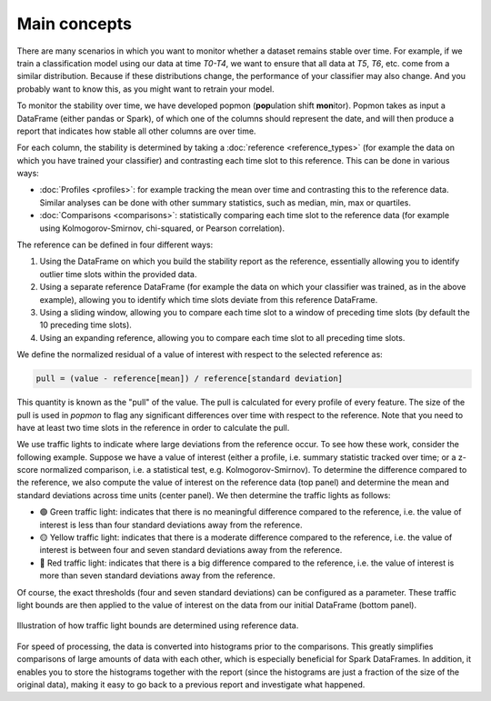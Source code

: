 =============
Main concepts
=============

There are many scenarios in which you want to monitor whether a dataset remains stable over time.
For example, if we train a classification model using our data at time `T0-T4`, we want to ensure that all data at `T5`, `T6`, etc. come from a similar distribution.
Because if these distributions change, the performance of your classifier may also change.
And you probably want to know this, as you might want to retrain your model.
 
To monitor the stability over time, we have developed popmon (**pop**\ ulation shift **mon**\ itor). Popmon takes as input a DataFrame (either pandas or Spark), of which one of the columns should represent the date, and will then produce a report that indicates how stable all other columns are over time.
 
For each column, the stability is determined by taking a :doc:`reference <reference_types>` (for example the data on which you have trained your classifier) and contrasting each time slot to this reference.
This can be done in various ways:

* :doc:`Profiles <profiles>`: for example tracking the mean over time and contrasting this to the reference data. Similar analyses can be done with other summary statistics, such as median, min, max or quartiles.
* :doc:`Comparisons <comparisons>`: statistically comparing each time slot to the reference data (for example using Kolmogorov-Smirnov, chi-squared, or Pearson correlation).

The reference can be defined in four different ways:

#. Using the DataFrame on which you build the stability report as the reference, essentially allowing you to identify outlier time slots within the provided data.
#. Using a separate reference DataFrame (for example the data on which your classifier was trained, as in the above example), allowing you to identify which time slots deviate from this reference DataFrame.
#. Using a sliding window, allowing you to compare each time slot to a window of preceding time slots (by default the 10 preceding time slots).
#. Using an expanding reference, allowing you to compare each time slot to all preceding time slots.

We define the normalized residual of a value of interest with respect to the selected reference as:

.. code-block:: text

    pull = (value - reference[mean]) / reference[standard deviation]

This quantity is known as the "pull" of the value. The pull is calculated for every profile
of every feature. The size of the pull is used in `popmon`
to flag any significant differences over time with respect to the reference. Note that you need to have at least two time slots in the reference in order to calculate the pull. 

We use traffic lights to indicate where large deviations from the reference occur.
To see how these work, consider the following example.
Suppose we have a value of interest
(either a profile, i.e. summary statistic tracked over time; or a z-score normalized comparison,
i.e. a statistical test, e.g. Kolmogorov-Smirnov).
To determine the difference compared to the reference, we also compute the value of interest
on the reference data (top panel) and determine the mean and standard deviations across time units
(center panel). We then determine the traffic lights as follows:

- 🟢 Green traffic light: indicates that there is no meaningful difference compared to the reference, i.e. the value of interest is less than four standard deviations away from the reference.
- 🟡 Yellow traffic light: indicates that there is a moderate difference compared to the reference, i.e. the value of interest is between four and seven standard deviations away from the reference.
- 🔴 Red traffic light: indicates that there is a big difference compared to the reference, i.e. the value of interest is more than seven standard deviations away from the reference.

Of course, the exact thresholds (four and seven standard deviations) can be configured as a parameter. These traffic light bounds are then applied to the value of interest on the data from our initial DataFrame (bottom panel).

.. figure:: assets/traffic_light_explanation.png
   :width: 500px
   :align: center
   
   Illustration of how traffic light bounds are determined using reference data.

For speed of processing, the data is converted into histograms prior to the comparisons.
This greatly simplifies comparisons of large amounts of data with each other, which is especially beneficial for Spark DataFrames.
In addition, it enables you to store the histograms together with the report (since the histograms are just a fraction of the size of the original data), making it easy to go back to a previous report and investigate what happened.
